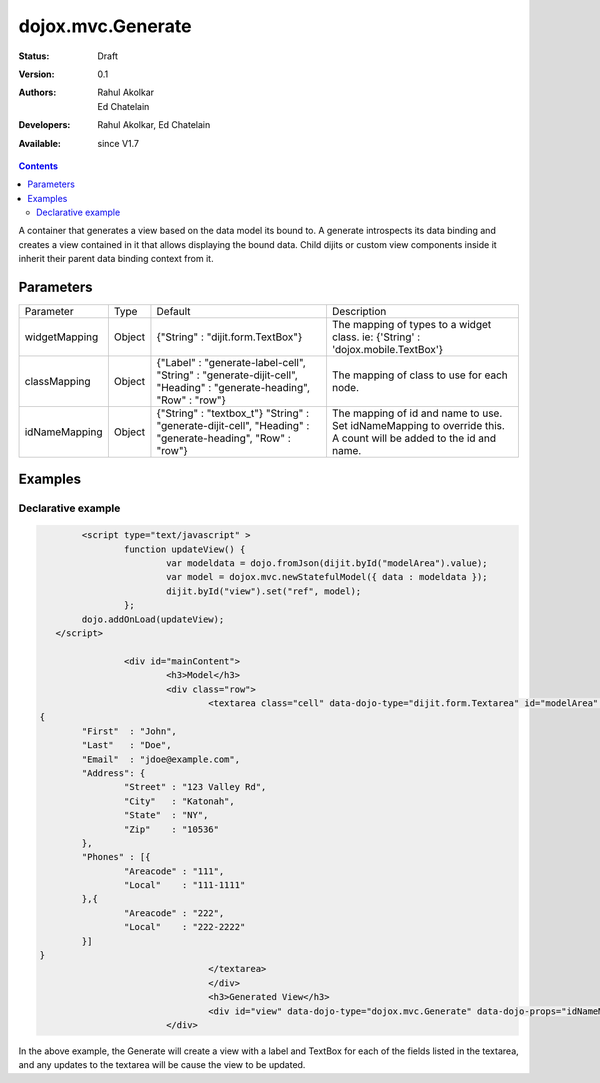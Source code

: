 .. _dojox/mvc/Generate:

dojox.mvc.Generate
===================

:Status: Draft
:Version: 0.1
:Authors: Rahul Akolkar, Ed Chatelain
:Developers: Rahul Akolkar, Ed Chatelain
:Available: since V1.7


.. contents::
   :depth: 2

A container that generates a view based on the data model its bound to. A generate introspects its data binding and creates a view contained in it that allows displaying the bound data. Child dijits or custom view components inside it inherit their parent data binding context from it.

======================
Parameters
======================

+------------------+-------------+---------------------------------+---------------------------------------------------------------------------------+
|Parameter         |Type         |Default                          |Description                                                                      |
+------------------+-------------+---------------------------------+---------------------------------------------------------------------------------+
|widgetMapping     |Object       |{"String" : "dijit.form.TextBox"}|The mapping of types to a widget class.                                          |
|                  |             |                                 |ie: {'String' : 'dojox.mobile.TextBox'}                                          |
+------------------+-------------+---------------------------------+---------------------------------------------------------------------------------+
|classMapping      |Object       |{"Label" : "generate-label-cell",|The mapping of class to use for each node.                                       |
|                  |             |"String" : "generate-dijit-cell",|                                                                                 |
|                  |             |"Heading" : "generate-heading",  |                                                                                 |
|                  |             |"Row" : "row"}                   |                                                                                 |
+------------------+-------------+---------------------------------+---------------------------------------------------------------------------------+
|idNameMapping     |Object       |{"String" : "textbox_t"}         |The mapping of id and name to use. Set idNameMapping to override this. A count   |
|                  |             |"String" : "generate-dijit-cell",|will be added to the id and name.                                                |
|                  |             |"Heading" : "generate-heading",  |                                                                                 |
|                  |             |"Row" : "row"}                   |                                                                                 |
+------------------+-------------+---------------------------------+---------------------------------------------------------------------------------+


========
Examples
========

Declarative example
--------------------

.. code-block :: html

		<script type="text/javascript" >
			function updateView() {
				var modeldata = dojo.fromJson(dijit.byId("modelArea").value);
				var model = dojox.mvc.newStatefulModel({ data : modeldata });
				dijit.byId("view").set("ref", model);
			};
		dojo.addOnLoad(updateView);
	   </script>

			<div id="mainContent">
				<h3>Model</h3>
				<div class="row">
					<textarea class="cell" data-dojo-type="dijit.form.Textarea" id="modelArea" data-dojo-props="onBlur: updateView">
	{
		"First"  : "John",
		"Last"   : "Doe",
		"Email"  : "jdoe@example.com",
		"Address": {
			"Street" : "123 Valley Rd",
			"City"   : "Katonah",
			"State"	 : "NY",
			"Zip"    : "10536"
		},
		"Phones" : [{
			"Areacode" : "111",
			"Local"	   : "111-1111"
		},{
			"Areacode" : "222",
			"Local"	   : "222-2222"
		}]
	}
					</textarea>
					</div>
					<h3>Generated View</h3>
					<div id="view" data-dojo-type="dojox.mvc.Generate" data-dojo-props="idNameMapping:{'String' : 'view_t'}"></div>
				</div>

In the above example, the Generate will create a view with a label and TextBox for each of the fields listed in the textarea, and any updates to the textarea will be cause the view to be updated.

